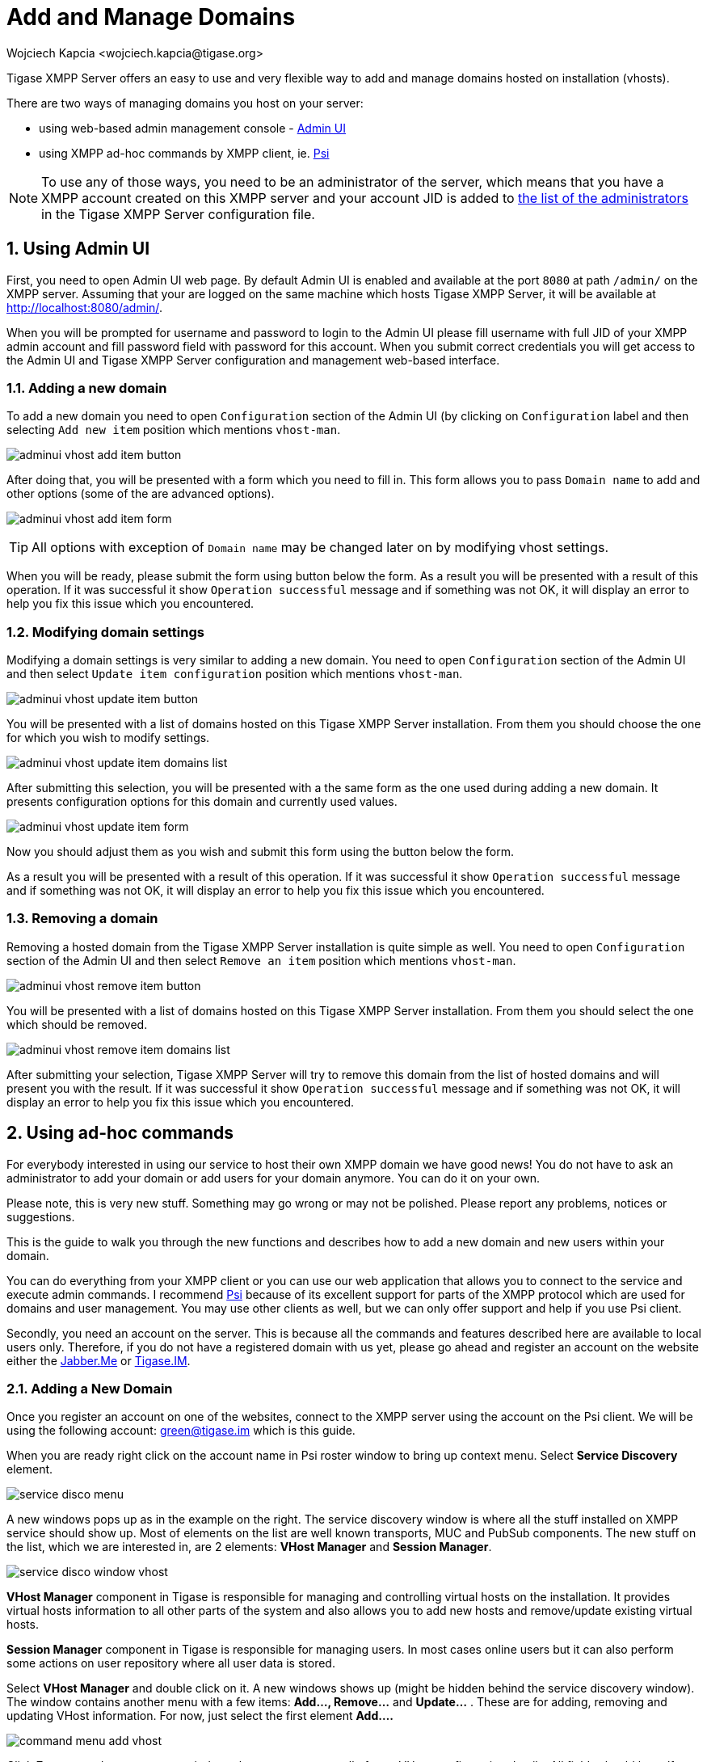 [[addManageDomain]]
= Add and Manage Domains
:author: Wojciech Kapcia <wojciech.kapcia@tigase.org>
:version: v2.0, June 2014: Reformatted for v8.0.0.

:toc:
:numbered:
:website: http://tigase.net

Tigase XMPP Server offers an easy to use and very flexible way to add and manage domains hosted on installation (vhosts).

There are two ways of managing domains you host on your server:

* using web-based admin management console - <<adminUI,Admin UI>>
* using XMPP ad-hoc commands by XMPP client, ie. link:http://psi-im.org/[Psi]

NOTE: To use any of those ways, you need to be an administrator of the server, which means that you have a XMPP account created on this XMPP server and your account JID is added to <<admins,the list of the administrators>> in the Tigase XMPP Server configuration file.

== Using Admin UI

First, you need to open Admin UI web page. By default Admin UI is enabled and available at the port `8080` at path `/admin/` on the XMPP server. Assuming that your are logged on the same machine which hosts Tigase XMPP Server, it will be available at http://localhost:8080/admin/.

When you will be prompted for username and password to login to the Admin UI please fill username with full JID of your XMPP admin account and fill password field with password for this account. When you submit correct credentials you will get access to the Admin UI and Tigase XMPP Server configuration and management web-based interface.

=== Adding a new domain

To add a new domain you need to open `Configuration` section of the Admin UI (by clicking on `Configuration` label and then selecting `Add new item` position which mentions `vhost-man`.

image:images/admin/adminui_vhost_add_item_button.png[]

After doing that, you will be presented with a form which you need to fill in. This form allows you to pass `Domain name` to add and other options (some of the are advanced options).

image:images/admin/adminui_vhost_add_item_form.png[]

TIP: All options with exception of `Domain name` may be changed later on by modifying vhost settings.

When you will be ready, please submit the form using button below the form. As a result you will be presented with a result of this operation. If it was successful it show `Operation successful` message and if something was not OK, it will display an error to help you fix this issue which you encountered.

=== Modifying domain settings

Modifying a domain settings is very similar to adding a new domain. You need to open `Configuration` section of the Admin UI and then select `Update item configuration` position which mentions `vhost-man`.

image:images/admin/adminui_vhost_update_item_button.png[]

You will be presented with a list of domains hosted on this Tigase XMPP Server installation. From them you should choose the one for which you wish to modify settings.

image:images/admin/adminui_vhost_update_item_domains_list.png[]

After submitting this selection, you will be presented with a the same form as the one used during adding a new domain. It presents configuration options for this domain and currently used values.

image:images/admin/adminui_vhost_update_item_form.png[]

Now you should adjust them as you wish and submit this form using the button below the form.

As a result you will be presented with a result of this operation. If it was successful it show `Operation successful` message and if something was not OK, it will display an error to help you fix this issue which you encountered.

=== Removing a domain

Removing a hosted domain from the Tigase XMPP Server installation is quite simple as well. You need to open `Configuration` section of the Admin UI and then select `Remove an item` position which mentions `vhost-man`.

image:images/admin/adminui_vhost_remove_item_button.png[]

You will be presented with a list of domains hosted on this Tigase XMPP Server installation. From them you should select the one which should be removed.

image:images/admin/adminui_vhost_remove_item_domains_list.png[]

After submitting your selection, Tigase XMPP Server will try to remove this domain from the list of hosted domains and will present you with the result. If it was successful it show `Operation successful` message and if something was not OK, it will display an error to help you fix this issue which you encountered.

== Using ad-hoc commands

For everybody interested in using our service to host their own XMPP domain we have good news! You do not have to ask an administrator to add your domain or add users for your domain anymore. You can do it on your own.

Please note, this is very new stuff. Something may go wrong or may not be polished. Please report any problems, notices or suggestions.

This is the guide to walk you through the new functions and describes how to add a new domain and new users within your domain.

You can do everything from your XMPP client or you can use our web application that allows you to connect to the service and execute admin commands. I recommend link:http://psi-im.org/[Psi] because of its excellent support for parts of the XMPP protocol which are used for domains and user management. You may use other clients as well, but we can only offer support and help if you use Psi client.

Secondly, you need an account on the server. This is because all the commands and features described here are available to local users only. Therefore, if you do not have a registered domain with us yet, please go ahead and register an account on the website either the link:http://jabber.me/[Jabber.Me] or link:http://www.tigase.im/[Tigase.IM].

=== Adding a New Domain
Once you register an account on one of the websites, connect to the XMPP server using the account on the Psi client. We will be using the following account: green@tigase.im which is this guide.

When you are ready right click on the account name in Psi roster window to bring up context menu. Select *Service Discovery* element.

image:images/admin/service_disco_menu.png[]

A new windows pops up as in the example on the right. The service discovery window is where all the stuff installed on XMPP service should show up. Most of elements on the list are well known transports, MUC and PubSub components. The new stuff on the list, which we are interested in, are 2 elements: *VHost Manager* and *Session Manager*.

image:images/admin/service_disco_window_vhost.png[]

*VHost Manager* component in Tigase is responsible for managing and controlling virtual hosts on the installation. It provides virtual hosts information to all other parts of the system and also allows you to add new hosts and remove/update existing virtual hosts.

*Session Manager* component in Tigase is responsible for managing users. In most cases online users but it can also perform some actions on user repository where all user data is stored.

Select *VHost Manager* and double click on it. A new windows shows up (might be hidden behind the service discovery window). The window contains another menu with a few items: *Add..., Remove...* and *Update...* . These are for adding, removing and updating VHost information. For now, just select the first element *Add....*

image:images/admin/command_menu_add_vhost.png[]

Click *Execute* and you get a new window where you can enter all of your VHost configuration details. All fields should be self explanatory. Leave a blank field for *Other parameters* for now. *Owner* is you, that is Jabber ID which controls the domain and can change the domain configuration settings or can remove the domain from the service. *Administrators* field can be left blank or can contain comma separated list of Jabber IDs for people who can manage users within the domain. You do not need to add your user name to the list as Owners can always manage users for the domain.

image:images/admin/add_vhost_window.png[]

When you are ready click the *Finish* button. All done, hopefully. You can get either a window confirming everything went well or a window printing an error message if something went wrong. What can be wrong? There are some restrictions I decided to put on the service to prevent abuse. One of the restrictions is the maximum number of domains a user can register for himself which is *25* right now. Another restriction is that the domain which you add must have a valid DNS entry pointing to our service. The XMPP guide describes all the details about DNS settings. Please refer to these instructions if you need more details.

=== Adding a New User
Adding a new user process is quite similar, almost identical to adding a new domain. This time, however we have to select *Session Manager* in the service discovery window.

image:images/admin/service_disco_window_sm.png[]

Double click on the *Session Manager* and a window with SM's commands list shows up. Right now, there is only one command available to domain administrators - *Add user*. I am going to make available more commands in the future and I am waiting for your suggestions.

image:images/admin/command_menu_add_user.png[]

If you click *Execute* a window presented on the left shows up. Fill all fields accordingly and press *Finish*.

image:images/admin/add_user_window.png[]

If everything went well you have just added a new user and you should get a window confirming successful operation. If something went wrong, a window with an error message should show up. Possible errors may be you tried to add a user which is already present, or you may have tried to add a user for a domain to which you do not have permission or to non-existen domain.

== SSL Certificate Management
SSL Certificate Management has been implemented, and certificates can be manipulated when in a .pem form. For more details, see xref:certspem[Creating and Loading the Server Certificate in pem Files] section of documentation for more information.
